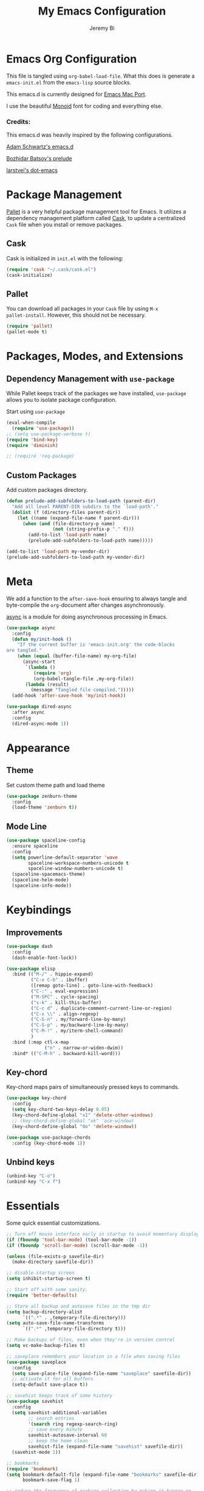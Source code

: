 #+AUTHOR: Jeremy Bi
#+TITLE: My Emacs Configuration

* Emacs Org Configuration

This file is tangled using =org-babel-load-file=. What this does is
generate a =emacs-init.el= from the =emacs-lisp= source blocks.

This emacs.d is currently designed for [[https://github.com/railwaycat/homebrew-emacsmacport][Emacs Mac Port]].

I use the beautiful [[http://larsenwork.com/monoid/][Monoid]] font for coding and everything else.

*** Credits:

This emacs.d was heavily inspired by the following configurations.

[[https://github.com/daschwa/emacs.d][Adam Schwartz's emacs.d]]

[[https://github.com/bbatsov/prelude][Bozhidar Batsov's prelude]]

[[https://github.com/larstvei/dot-emacs][larstvei's dot-emacs]]

* Package Management

[[https://github.com/rdallasgray/pallet][Pallet]] is a very helpful package management tool for Emacs.  It
utilizes a dependency management platform called [[https://github.com/cask/cask][Cask]], to update a
centralized =Cask= file when you install or remove packages.

** Cask

Cask is initialized in =init.el= with the following:
#+BEGIN_SRC emacs-lisp :tangle yes
  (require 'cask "~/.cask/cask.el")
  (cask-initialize)
#+END_SRC

** Pallet

You can download all packages in your =Cask= file by using =M-x
pallet-install=. However, this should not be necessary.
#+BEGIN_SRC emacs-lisp :tangle yes
  (require 'pallet)
  (pallet-mode t)
#+END_SRC

* Packages, Modes, and Extensions

** Dependency Management with =use-package=

While Pallet keeps track of the packages we have installed,
=use-package= allows you to isolate package configuration.

Start using =use-package=
#+BEGIN_SRC emacs-lisp :tangle yes
  (eval-when-compile
    (require 'use-package))
  ;; (setq use-package-verbose t)
  (require 'bind-key)
  (require 'diminish)

  ;; (require 'req-package)
#+END_SRC

** Custom Packages

Add custom packages directory.

#+begin_src emacs-lisp :tangle yes
  (defun prelude-add-subfolders-to-load-path (parent-dir)
    "Add all level PARENT-DIR subdirs to the `load-path'."
    (dolist (f (directory-files parent-dir))
      (let ((name (expand-file-name f parent-dir)))
        (when (and (file-directory-p name)
                   (not (string-prefix-p "." f)))
          (add-to-list 'load-path name)
          (prelude-add-subfolders-to-load-path name)))))

  (add-to-list 'load-path my-vendor-dir)
  (prelude-add-subfolders-to-load-path my-vendor-dir)
#+end_src

* Meta

We add a function to the =after-save-hook= ensuring to always tangle
and byte-compile the =org=-document after changes asynchronously.

[[https://github.com/jwiegley/emacs-async][async]] is a module for doing asynchronous processing in Emacs.

#+BEGIN_SRC emacs-lisp :tangle yes
  (use-package async
    :config
    (defun my/init-hook ()
      "If the current buffer is 'emacs-init.org' the code-blocks
  are tangled."
      (when (equal (buffer-file-name) my-org-file)
        (async-start
         `(lambda ()
            (require 'org)
            (org-babel-tangle-file ,my-org-file))
         (lambda (result)
           (message "Tangled file compiled.")))))
    (add-hook 'after-save-hook 'my/init-hook))

  (use-package dired-async
    :after async
    :config
    (dired-async-mode 1))
#+END_SRC

* Appearance

** Theme

Set custom theme path and load theme
#+BEGIN_SRC emacs-lisp :tangle yes
  (use-package zenburn-theme
    :config
    (load-theme 'zenburn t))
#+END_SRC

** Mode Line

#+BEGIN_SRC emacs-lisp :tangle yes
  (use-package spaceline-config
    :ensure spaceline
    :config
    (setq powerline-default-separator 'wave
          spaceline-workspace-numbers-unicode t
          spaceline-window-numbers-unicode t)
    (spaceline-spacemacs-theme)
    (spaceline-helm-mode)
    (spaceline-info-mode))
#+END_SRC

* Keybindings

** Improvements
#+BEGIN_SRC emacs-lisp :tangle yes
  (use-package dash
    :config
    (dash-enable-font-lock))

  (use-package elisp
    :bind (("M-/" . hippie-expand)
           ("C-x C-b" . ibuffer)
           ([remap goto-line] . goto-line-with-feedback)
           ("C-:" . eval-expression)
           ("M-SPC" . cycle-spacing)
           ("s-k" . kill-this-buffer)
           ("C-c d" . duplicate-comment-current-line-or-region)
           ("C-x \\" . align-regexp)
           ("C-S-n" . my/forward-line-by-many)
           ("C-S-p" . my/backward-line-by-many)
           ("C-M-!" . my/iterm-shell-command)
           )
    :bind (:map ctl-x-map
                ("n" . narrow-or-widen-dwim))
    :bind* (("C-M-h" . backward-kill-word)))
#+END_SRC

** Key-chord

Key-chord maps pairs of simultaneously pressed keys to commands.

#+BEGIN_SRC emacs-lisp :tangle yes
  (use-package key-chord
    :config
    (setq key-chord-two-keys-delay 0.05)
    (key-chord-define-global "x1" 'delete-other-windows)
    ;; (key-chord-define-global "xk" 'ace-window)
    (key-chord-define-global "0o" 'delete-window))

  (use-package use-package-chords
    :config (key-chord-mode 1))
#+END_SRC

** Unbind keys

#+BEGIN_SRC emacs-lisp :tangle yes
  (unbind-key "C-o")
  (unbind-key "C-x f")
#+END_SRC

* Essentials

Some quick essential customizations.

#+BEGIN_SRC emacs-lisp :tangle yes
  ;; Turn off mouse interface early in startup to avoid momentary display
  (if (fboundp 'tool-bar-mode) (tool-bar-mode -1))
  (if (fboundp 'scroll-bar-mode) (scroll-bar-mode -1))

  (unless (file-exists-p savefile-dir)
    (make-directory savefile-dir))

  ;; disable startup screen
  (setq inhibit-startup-screen t)

  ;; Start off with some sanity.
  (require 'better-defaults)

  ;; Store all backup and autosave files in the tmp dir
  (setq backup-directory-alist
        `((".*" . ,temporary-file-directory)))
  (setq auto-save-file-name-transforms
        `((".*" ,temporary-file-directory t)))

  ;; Make backups of files, even when they're in version control
  (setq vc-make-backup-files t)

  ;; saveplace remembers your location in a file when saving files
  (use-package saveplace
    :config
    (setq save-place-file (expand-file-name "saveplace" savefile-dir))
    ;; activate it for all buffers
    (setq-default save-place t))

  ;; savehist keeps track of some history
  (use-package savehist
    :config
    (setq savehist-additional-variables
          ;; search entries
          '(search ring regexp-search-ring)
          ;; save every minute
          savehist-autosave-interval 60
          ;; keep the home clean
          savehist-file (expand-file-name "savehist" savefile-dir))
    (savehist-mode 1))

  ;; bookmarks
  (require 'bookmark)
  (setq bookmark-default-file (expand-file-name "bookmarks" savefile-dir)
        bookmark-save-flag 1)

  ;; reduce the frequency of garbage collection by making it happen on
  (setq gc-cons-threshold (* 1024 1024 20))

  ;; warn when opening files bigger than 100MB
  (setq large-file-warning-threshold 100000000)

  ;; autopair
  ;; (electric-pair-mode)

  ;; enable narrowing commands
  (put 'narrow-to-region 'disabled nil)
  (put 'narrow-to-page 'disabled nil)
  (put 'narrow-to-defun 'disabled nil)

  ;; enabled change region case commands
  (put 'upcase-region 'disabled nil)
  (put 'downcase-region 'disabled nil)

  ;; enable erase-buffer command
  (put 'erase-buffer 'disabled nil)

  ;; (show-paren-mode 1)
#+END_SRC

* Setups

All packages and modes are configured here.
** Major Modes

*** Lisp

**** Clojure

#+begin_src emacs-lisp :tangle no
  (use-package clojure-mode
    :ensure
    :config
    (defun my/clojure-mode-defaults ()
      (subword-mode +1)
      (smartparens-mode -1))
    (add-hook 'clojure-mode-hook 'my/clojure-mode-defaults))
#+end_src

**** Emacs lisp

#+BEGIN_SRC emacs-lisp :tangle yes
  (defun my/recompile-elc-on-save ()
    "Recompile your elc when saving an elisp file."
    (add-hook 'after-save-hook
              (lambda ()
                (when (file-exists-p (byte-compile-dest-file buffer-file-name))
                  (emacs-lisp-byte-compile)))
              nil
              t))

  (defun my/conditional-emacs-lisp-checker ()
    "Don't check doc style in Emacs Lisp test files."
    (let ((file-name (buffer-file-name)))
      (when (and file-name (string-match-p ".*-tests?\\.el\\'" file-name))
        (setq-local flycheck-checkers '(emacs-lisp)))))

  (defun my/emacs-lisp-mode-defaults ()
    "Sensible defaults for `emacs-lisp-mode'."
    (my/recompile-elc-on-save)
    (smartparens-mode -1)
    (eldoc-mode +1)
    (my/conditional-emacs-lisp-checker))

  ;; ielm is an interactive Emacs Lisp shell
  ;; (defun my/ielm-mode-defaults ()
  ;;   "Sensible defaults for `ielm'."
  ;;   (whitespace-mode -1))

  (add-hook 'emacs-lisp-mode-hook 'my/emacs-lisp-mode-defaults)

  ;; (add-hook 'ielm-mode-hook 'my/ielm-mode-defaults)

  (add-to-list 'auto-mode-alist '("Cask\\'" . emacs-lisp-mode))

  (setq flycheck-emacs-lisp-load-path 'inherit)

  (eval-after-load 'semantic
    '(semantic-default-elisp-setup))

  (bind-keys :map emacs-lisp-mode-map
             ("C-c C-c" . eval-defun)
             ("C-c C-b" . eval-buffer))
#+END_SRC

*** Geiser/Scheme

#+BEGIN_SRC emacs-lisp :tangle yes
  ;; (use-package geiser
  ;;   :config
  ;;   (setq geiser-active-implementations '(racket)))

  (use-package racket-mode
    :defer t
    :mode ("\\.rkt[dl]?\\'" . racket-mode))

  ;; (defun my/scheme-mode-defaults ()
  ;;   (smartparens-mode -1))

  ;; (add-hook 'scheme-mode-hook #'my/scheme-mode-defaults)
#+END_SRC

*** LaTex

Sane setup for LaTeX writers.

#+BEGIN_SRC emacs-lisp :tangle yes
  (use-package auctex-latexmk
    :defer t
    :init
    (add-hook 'LaTeX-mode-hook 'auctex-latexmk-setup))

  ;; (use-package cdlatex)

  (use-package company-auctex
    :defer t
    :init
    (add-hook 'LaTeX-mode-hook 'company-auctex-init))

  (use-package tex
    :defer t
    :init
    (setq TeX-auto-save t
          TeX-parse-self t
          TeX-syntactic-comment t
          TeX-PDF-mode t
          ;; Synctex support
          TeX-source-correlate-mode t
          TeX-source-correlate-start-server nil
          ;; Setup reftex style (RefTeX is supported through extension)
          reftex-use-fonts t
          ;; Don't insert line-break at inline math
          LaTeX-fill-break-at-separators nil)
    (defvar latex-nofill-env '("equation"
                               "equation*"
                               "align"
                               "align*"
                               "tabular"
                               "tikzpicture")
      "List of environment names in which `auto-fill-mode' will be inhibited.")
    (add-hook 'LaTeX-mode-hook 'latex/auto-fill-mode)
    (add-hook 'LaTeX-mode-hook 'latex-math-mode)
    (add-hook 'LaTeX-mode-hook 'flyspell-mode)
    ;; (add-hook 'LaTeX-mode-hook 'my/latex-mode-defaults)

    :config
    ;; (defun my/latex-mode-defaults ()
    ;;   (visual-line-mode +1)
    ;;   (yas-minor-mode -1))

    (defun latex//autofill ()
      "Check whether the pointer is ucrrently inside on the
  environments described in `latex-nofill-env' and if so, inhibits
  the automatic filling of the current paragraph."
      (let ((do-auto-fill t)
            (current-environment "")
            (level 0))
        (while (and do-auto-fill (not (string= current-environment "document")))
          (setq level (1+ level)
                current-environment (LaTeX-current-environment level)
                do-auto-fill (not (member current-environment latex-nofill-env))))
        (when do-auto-fill
          (do-auto-fill))))

    (defun latex/auto-fill-mode ()
      "Toggle uato-fill-mode using the custom auto-fill function."
      (interactive)
      (auto-fill-mode)
      (setq auto-fill-function 'latex//autofill))

    ;; (add-hook 'LaTeX-mode-hook 'turn-on-cdlatex)
    ;; (add-to-list 'auto-mode-alist '("\\.l[gh]s\\'" . tex-mode))

    (when (eq system-type 'darwin)
      (setq TeX-view-program-selection
            '((output-dvi "DVI Viewer")
              (output-pdf "PDF Viewer")
              (output-html "HTML Viewer")))

      (setq TeX-view-program-list
            '(("DVI Viewer" "open %o")
              ("PDF Viewer" "open %o")
              ("HTML Viewer" "open %o")))))
#+END_SRC

*** Org Mode

If you are not using it, you need to start.

#+BEGIN_SRC emacs-lisp :tangle yes
  (use-package org-ref
    :after org
    :init
    (setq reftex-default-bibliography '("~/Dropbox/Research/references.bib"))
    (setq org-ref-bibliography-notes "~/Dropbox/Research/notes/notes.org"
          org-ref-default-bibliography '("~/Dropbox/Research/references.bib")
          org-ref-pdf-directory "~/Dropbox/papers/")

    (setq helm-bibtex-bibliography "~/Dropbox/Research/references.bib")
    (setq helm-bibtex-library-path "~/Dropbox/papers/")

    (setq helm-bibtex-pdf-open-function
          (lambda (fpath)
            (start-process "open" "*open*" "open" fpath)))

    (setq helm-bibtex-notes-path "~/Dropbox/Research/notes/notes.org")
    :config
    (key-chord-define-global "uu" 'org-ref-cite-hydra/body)
    ;; variables that control bibtex key format for auto-generation
    ;; I want firstauthor-year-title-words
    ;; this usually makes a legitimate filename to store pdfs under.
    (setq bibtex-autokey-year-length 4
          bibtex-autokey-name-year-separator "-"
          bibtex-autokey-year-title-separator "-"
          bibtex-autokey-titleword-separator "-"
          bibtex-autokey-titlewords 2
          bibtex-autokey-titlewords-stretch 1
          bibtex-autokey-titleword-length 5))

  (use-package org-autolist
    :after org
    :config
    (org-autolist-mode +1))

  (use-package doi-utils
    :after org)

  (use-package org-ref-bibtex
    :after org
    :init
    (setq org-ref-bibtex-hydra-key-binding "\C-cj"))

  (use-package org
    :defer t
    :bind (("C-c a" . org-agenda)
           ("C-c c" . org-capture)
           ("C-c l" . org-store-link))
    :config
    (require 'ox-md)
    (unbind-key "C-c ;" org-mode-map)

    ;;file to save todo items
    (setq org-agenda-files (quote ("~/Dropbox/Research/todo.org")))


    ;;set priority range from A to C with default A
    (setq org-highest-priority ?A)
    (setq org-lowest-priority ?C)
    (setq org-default-priority ?A)


    ;;set colours for priorities
    (setq org-priority-faces '((?A . (:foreground "OliveDrab" :weight bold))
                               (?B . (:foreground "LightSteelBlue"))
                               (?C . (:foreground "#F0DFAF"))))


    ;;open agenda in current window
    (setq org-agenda-window-setup (quote current-window))

    ;;;;;;;;;;;;;;;;;;;;;;;;;;;;;;;;;;;;;;;;;;;;;;;;;;;;;;;;;;;;;;;;;;;;;;;;;;;;
    ;; org-mode agenda options                                                ;;
    ;;;;;;;;;;;;;;;;;;;;;;;;;;;;;;;;;;;;;;;;;;;;;;;;;;;;;;;;;;;;;;;;;;;;;;;;;;;;
    ;;open agenda in current window
    (setq org-agenda-window-setup (quote current-window))
    ;;warn me of any deadlines in next 7 days
    (setq org-deadline-warning-days 7)

    ;;don't show tasks as scheduled if they are already shown as a deadline
    (setq org-agenda-skip-scheduled-if-deadline-is-shown t)
    ;;don't give awarning colour to tasks with impending deadlines
    ;;if they are scheduled to be done
    (setq org-agenda-skip-deadline-prewarning-if-scheduled (quote pre-scheduled))
    ;;don't show tasks that are scheduled or have deadlines in the
    ;;normal todo list
    (setq org-agenda-todo-ignore-deadlines (quote all))
    (setq org-agenda-todo-ignore-scheduled (quote all))

    ;;sort tasks in order of when they are due and then by priority

    (setq org-agenda-sorting-strategy
          (quote
           ((agenda deadline-up priority-down)
            (todo priority-down category-keep)
            (tags priority-down category-keep)
            (search category-keep))))

    (setq org-capture-templates
          '(("t" "todo" entry (file+headline "~/Dropbox/Research/todo.org" "Tasks")
             "* TODO [#A] %?\nSCHEDULED: %(org-insert-time-stamp (org-read-date nil t \"+0d\"))\n")))


    (defun my/org-mode-defaults ()
      (turn-on-org-cdlatex)
      ;; (diminish 'org-cdlatex-mode "")
      (turn-on-auto-fill)

      ;; make `company-backends' local is critcal
      ;; or else, you will have completion in every major mode, that's very annoying!
      (make-local-variable 'company-backends)
      ;; company-ispell is the plugin to complete words
      (add-to-list 'company-backends 'company-ispell))

    (add-hook 'org-mode-hook 'my/org-mode-defaults)

    ;; Fontify org-mode code blocks
    (setq org-src-fontify-natively t)

    (setq org-todo-keywords
          (quote ((sequence "TODO(t)" "|" "CANCELLED(c@/!)" "DONE(d)"))))

    (setq org-use-fast-todo-selection t)
    (setq org-treat-S-cursor-todo-selection-as-state-change nil)

    (setq org-todo-keyword-faces
          '(("TODO" . (:foreground "green" :weight bold))
            ("NEXT" :foreground "blue" :weight bold)
            ("WAITING" :foreground "orange" :weight bold)
            ("HOLD" :foreground "magenta" :weight bold)
            ("CANCELLED" :foreground "forest green" :weight bold)))

    (setq org-enforce-todo-dependencies t)
    (setq org-src-tab-acts-natively t)

    (setq org-latex-pdf-process
          (quote ("pdflatex -interaction nonstopmode -shell-escape -output-directory %o %f"
                  "bibtex $(basename %b)"
                  "pdflatex -interaction nonstopmode -shell-escape -output-directory %o %f"
                  "pdflatex -interaction nonstopmode -shell-escape -output-directory %o %f")))

    (setq org-latex-create-formula-image-program 'imagemagick)

    ;; Tell the latex export to use the minted package for source
    ;; code coloration.
    (add-to-list 'org-latex-packages-alist '("" "minted"))
    (require 'ox-latex)
    (setq org-latex-listings 'minted)

    ;; (setq org-latex-minted-options
    ;;       '(("frame" "lines") ("framesep" "6pt")
    ;;         ("mathescape" "true") ("fontsize" "\\small")))

    (setq org-confirm-babel-evaluate nil)

    ;; execute external programs.
    (org-babel-do-load-languages
     (quote org-babel-load-languages)
     (quote ((emacs-lisp . t)
             (dot . t)
             (ditaa . t)
             (python . t)
             (ruby . t)
             (gnuplot . t)
             (clojure . t)
             (sh . t)
             (haskell . t)
             (octave . t)
             (org . t)
             (plantuml . t)
             (scala . t)
             (sql . t)
             (latex . t))))

    (eval-after-load 'org-src
      '(define-key org-src-mode-map
         "\C-x\C-s" #'org-edit-src-exit)))
#+END_SRC

*** Coq

refer to [[http://endlessparentheses.com/proof-general-configuration-for-the-coq-software-foundations-tutorial.html][here]]

#+begin_src emacs-lisp :tangle yes
  ;; ProofGeneral
  (use-package proof-site
    :config
    ;; I appreciate the effort of writing a splash-screen, but the angry
    ;; general on the gif scares me.
    (setq proof-splash-seen t)

    ;; Hybrid mode is by far the best.
    (setq proof-three-window-mode-policy 'smart)

    ;; I don't know who wants to evaluate comments
    ;; one-by-one, but I don't.
    (setq proof-script-fly-past-comments t)

    (with-eval-after-load 'coq
      ;; The most common command by far. Having a 3(!)
      ;; keys long sequence for this command is just a
      ;; crime.
      (define-key coq-mode-map "\M-n"
        #'proof-assert-next-command-interactive)))

  ;; (require 'proof-site "~/.emacs.d/packages/PG/generic/proof-site")


#+end_src

*** Dired

Dired Plus is an extension to the =dired= file manager in Emacs.  My
favorite feature is that pressing =F= will open all marked files.

#+BEGIN_SRC emacs-lisp :tangle no
  (use-package dired
    :defer t
    :config
    (put 'dired-find-alternate-file 'disabled nil)

    ;; always delete and copy recursively
    (setq dired-recursive-deletes 'always)
    (setq dired-recursive-copies 'always)
    ;; show readable size
    (setq dired-listing-switches "-alh")

    (setq dired-dwim-target t)

    ;; enable some really cool extensions like C-x C-j(dired-jump)
    ;; (require 'dired-x)

    (setq-default dired-omit-mode t
                  dired-omit-files "^\\.?#\\|^\\.$\\|^\\.\\.$\\|^\\."))

  (use-package dired+
    :after dired)
#+END_SRC
*** Scala-mode

#+BEGIN_SRC emacs-lisp :tangle yes
  (use-package scala-mode2
    :defer t
    :config
    (setq scala-indent:align-forms t
          scala-indent:align-parameters t)
    (defun my/scala-mode-hook-defaults ()
      (subword-mode +1))
    (add-hook 'scala-mode-hook 'my/scala-mode-hook-defaults))
#+END_SRC

*** OCaml

#+begin_src emacs-lisp :tangle yes
  (use-package tuareg
    :mode ("\\.ml[ily]?$" . tuareg-mode))
#+end_src

*** Yaml mode

#+begin_src emacs-lisp :tangle yes
  (use-package yaml-mode)
#+end_src

*** Agda

#+begin_src emacs-lisp :tangle no
  (if (executable-find "agda-mode")
      (load-file (let ((coding-system-for-read 'utf-8))
                   (shell-command-to-string "agda-mode locate"))))
#+end_src

*** Markdown

#+BEGIN_SRC emacs-lisp :tangle yes
  (use-package markdown-mode
    :mode ("\\.m[k]d" . markdown-mode)
    :defer t)
#+END_SRC

*** Eshell

Type =clear= to clear the buffer like in other terminal emulators.

#+BEGIN_SRC emacs-lisp :tangle no
  (use-package eshell
    :defer t
    :config
    (setq eshell-directory-name
          (expand-file-name "eshell" savefile-dir))

    (defun eshell/clear ()
      "Clears the shell buffer ala Unix's clear."
      ;; the shell prompts are read-only, so clear that for the duration
      (let ((inhibit-read-only t))
        ;; simply delete the region
        (erase-buffer))))

#+END_SRC

*** Haskell Mode

I use Haskell a lot in my research, so the config bellow is very
cutting-edge (i.e., may not work out for you depending on your
platform).

#+BEGIN_SRC emacs-lisp :tangle yes
  (use-package haskell-mode
    :defer t
    :config

    (setq haskell-process-suggest-hoogle-imports t
          haskell-interactive-types-for-show-ambiguous nil
          haskell-process-log t
          haskell-process-suggest-remove-import-lines t
          haskell-process-auto-import-loaded-modules t
          haskell-compile-cabal-build-command "stack build")

    (add-hook 'haskell-mode-hook 'haskell-auto-insert-module-template)
    (add-hook 'haskell-mode-hook 'interactive-haskell-mode))

  (use-package ghc
    :disabled t
    :defer t
    :init
    (defun my/haskell-mode-defaults ()
      (subword-mode +1)
      (flycheck-mode -1)
      (ghc-init)
      (interactive-haskell-mode)
      (when (boundp 'interactive-haskell-mode-map)
        (diminish 'interactive-haskell-mode "IHS")
        (bind-keys :map interactive-haskell-mode-map
                   ("M-," . xref-pop-marker-stack)
                   ("M-p" . ghc-goto-prev-error)
                   ("M-n" . ghc-goto-next-error)
                   ("C-c C-b" . ghc-show-type)
                   ("C-c C-i" . ghc-show-info)
                   ("C-c C-c" . ghc-toggle-check-command))))
    (setq ghc-report-errors nil)
    (setq ghc-display-error 'minibuffer)
    (add-hook 'haskell-mode-hook 'my/haskell-mode-defaults))
#+END_SRC

*** SML Mode

#+BEGIN_SRC emacs-lisp :tangle yes
  (use-package sml-mode
    :defer t
    :mode "\\.sml\\'"
    :functions sml-prog-proc-send-buffer
    :config
    (defun my-sml-prog-proc-send-buffer ()
      "If sml repl exists, then restart it else create a new repl."
      (interactive)
      (when (get-buffer "*sml*")
        (with-current-buffer "*sml*"
          (when (get-process "sml")
            (comint-send-eof)))
        (sleep-for 0.2)
        (sml-run "sml" ""))
      (sml-prog-proc-send-buffer t))
    (bind-key "C-c C-b" 'my-sml-prog-proc-send-buffer sml-mode-map))

#+END_SRC

*** Idris Mode

#+begin_src emacs-lisp :tangle yes
  (use-package idris-mode
    :mode (("\\.idr$" . idris-mode)
           ("\\.lidr$" . idris-mode))
    :defer t)
#+end_src

*** Lua Mode

#+begin_src emacs-lisp :tangle yes
  (use-package lua-mode)
#+end_src

*** Js2 Mode

#+BEGIN_SRC emacs-lisp :tangle yes
  (use-package js2-mode
    :defer t
    :mode "\\.js\\'")
#+END_SRC

** Minor Modes
*** Recentf

#+begin_src emacs-lisp :tangle yes
  (use-package recentf
    :config
    (setq recentf-save-file (expand-file-name "recentf" savefile-dir)
          recentf-max-saved-items 500
          recentf-max-menu-items 15
          ;; disable recentf-cleanup on Emacs start, because it can cause
          ;; problems with remote files
          recentf-auto-cleanup 'never)
    (recentf-mode +1))
#+end_src

*** Company

[[https://github.com/company-mode/company-mode][Company]] is a code completion framework for Emacs. The name stands for
"complete anything".

#+BEGIN_SRC emacs-lisp :tangle yes
  (use-package company
    :defer t
    :diminish (company-mode . "CPY")
    :init (add-hook 'after-init-hook 'global-company-mode)
    :config
    ;; Give Company a decent default configuration.
    (setq company-minimum-prefix-length 2
          company-selection-wrap-around t
          company-show-numbers t
          company-tooltip-align-annotations t
          company-require-match nil
          company-dabbrev-downcase nil
          company-dabbrev-ignore-case nil)

    ;; Sort completion candidates that already occur in the current
    ;; buffer at the top of the candidate list.
    ;; (setq company-transformers '(company-sort-by-occurrence))
    ;; (setq company-tooltip-align-annotations t)
    ;; (setq company-idle-delay 0.2)
    ;; (setq company-dabbrev-ignore-case nil)
    ;; (setq company-dabbrev-downcase nil)
    ;; (setq company-tooltip-flip-when-above t)
    ;; (setq company-dabbrev-code-other-buffers 'code)
    )
#+END_SRC

*** Company-flx

#+begin_src emacs-lisp :tangle yes
  (use-package company-flx
    :config
    (company-flx-mode +1))
#+end_src

*** Ido-related

#+BEGIN_SRC emacs-lisp :tangle no
  (require 'ido)
  (setq ido-enable-prefix nil
        ido-enable-flex-matching t
        ido-create-new-buffer 'always
        ido-use-filename-at-point 'guess
        ido-max-prospects 10
        ido-save-directory-list-file (expand-file-name "ido.hist" savefile-dir)
        ido-default-file-method 'selected-window
        ido-auto-merge-work-directories-length -1)
  (ido-mode +1)

  ;; disable ido faces to see flx highlights
  (setq ido-use-faces nil)
#+END_SRC

*** Macrostep

#+begin_src emacs-lisp :tangle yes
  (use-package macrostep
    :bind (:map
           emacs-lisp-mode-map
           ("C-c e" . macrostep-expand)))
#+end_src

*** Which-key

#+begin_src emacs-lisp :tangle yes
  (use-package which-key
    :config
    (which-key-setup-side-window-right-bottom)
    (which-key-mode))
#+end_src

*** Magit

[[https://github.com/magit/magit][Magit]] is the ultimate =git= interface for Emacs.

#+BEGIN_SRC emacs-lisp :tangle yes
  (use-package magit
    :chords ("jk" . magit-status)
    :bind ("C-x g" . magit-dispatch-popup)
    :config
    (with-eval-after-load 'magit-remote
      (define-key magit-mode-map "f" 'magit-pull-and-fetch-popup)
      (define-key magit-mode-map "F" nil)))
#+END_SRC

*** super-save

[[https://github.com/bbatsov/super-save][super-save]] auto-saves your buffers, when certain events happen

#+begin_src emacs-lisp :tangle yes
  (use-package super-save
    :diminish ""
    :config
    (add-to-list 'super-save-triggers "ace-window")
    (super-save-mode +1))
#+end_src

*** Crux

A Collection of Ridiculously Useful eXtensions for Emacs

#+begin_src emacs-lisp :tangle yes
  (use-package crux
    :bind (("C-c n" . crux-cleanup-buffer-or-region)
           ("C-c k" . crux-kill-other-buffers)
           ([remap kill-whole-line] . crux-kill-whole-line)
           ([(control shift return)] . crux-smart-open-line-above)
           ("s-j" . crux-top-join-line)
           ("C-x b" . crux-switch-to-previous-buffer))) 
#+end_src


*** hindent

=stack install hindent= to install the binary.

#+begin_src emacs-lisp :tangle yes
  (use-package hindent
    :config
    (setq hindent-style "gibiansky")
    (add-hook 'haskell-mode-hook #'hindent-mode))
#+end_src

*** iedit

#+begin_src emacs-lisp :tangle yes
  (use-package iedit)
#+end_src

*** osx-trash

#+begin_src emacs-lisp :tangle yes
  (use-package osx-trash
    :config
    (osx-trash-setup))
#+end_src

*** ranger

#+begin_src emacs-lisp :tangle no
  (use-package ranger
    :bind* ("C-x C-j" . ranger))
#+end_src

*** quickrun

#+begin_src emacs-lisp :tangle yes
  (use-package quickrun
    :after f2j-mode)
#+end_src
*** Wgrep

[[https://github.com/mhayashi1120/Emacs-wgrep][Wgrep]] allows you to edit a grep buffer and apply those changes to the
file buffer.

#+BEGIN_SRC emacs-lisp :tangle yes
  (use-package wgrep-ag
    :config
    (add-hook 'ag-mode-hook 'wgrep-ag-setup))
#+END_SRC
*** goto-chg

#+begin_src emacs-lisp :tangle yes
  (use-package goto-chg
    :bind* ("C-M-." . goto-last-change))
#+end_src

*** gscholar bibtex

#+begin_src emacs-lisp :tangle yes
  (use-package gscholar-bibtex)
#+end_src

*** eyebrowse

#+begin_src emacs-lisp :tangle yes
  (use-package eyebrowse
    :config
    (eyebrowse-mode t))
#+end_src

*** pdf-tools

#+begin_src emacs-lisp :tangle no
  (use-package pdf-tools
    :config
    (pdf-tools-install))
#+end_src


*** Helm

=helm-mini= is a part of [[https://github.com/emacs-helm/helm][Helm]] that shows current buffers and a list of
recent files using =recentf=.  It is a great way to manage many open
files.

#+BEGIN_SRC emacs-lisp :tangle yes
  (use-package helm
    :bind (("M-y" . helm-show-kill-ring)
           ("C-x C-f" . helm-find-files)
           ("C-c C-r" . helm-resume))
    :commands (helm-projectile-switch-project)
    :chords (("xn" . helm-mini)
             ("xm" . helm-M-x))
    :config
    (require 'helm-config)

    (setq helm-quick-update                     t
          helm-split-window-in-side-p           t
          helm-M-x-fuzzy-match                  t
          helm-mode-fuzzy-match                 t
          helm-apropos-fuzzy-match              t
          helm-buffers-fuzzy-matching           t
          helm-recentf-fuzzy-match              t
          helm-move-to-line-cycle-in-source     t
          helm-ff-search-library-in-sexp        t
          helm-ff-file-name-history-use-recentf t)

    ;; show minibuffer history with Helm
    (bind-key "C-c C-l" 'helm-minibuffer-history minibuffer-local-map)

    ;; shell history.
    (bind-key "C-c C-l" 'helm-comint-input-ring shell-mode-map)
    (helm-mode +1))
#+END_SRC

*** Helm-flx

#+begin_src emacs-lisp :tangle yes
  (use-package helm-flx
    :config
    (helm-flx-mode +1))
#+end_src

*** Helm-fuzzier

#+begin_src emacs-lisp :tangle yes
  (use-package helm-fuzzier
    :after helm
    :config
    (helm-fuzzier-mode 1))
#+end_src

*** zop-to-char

#+begin_src emacs-lisp :tangle yes
  (use-package zop-to-char
    :bind ("M-z" . zop-to-char))
#+end_src

*** Hydra

[[https://github.com/abo-abo/hydra][Hydra]] make Emacs bindings that stick around.

#+begin_src emacs-lisp :tangle yes
  (use-package hydra
    :bind (("s-f" . hydra-projectile/body)
           ("C-x t" . hydra-toggle/body)
           ("C-M-o" . hydra-window/body))
    :config
    (hydra-add-font-lock)

    (require 'windmove)

    (defun hydra-move-splitter-left (arg)
      "Move window splitter left."
      (interactive "p")
      (if (let ((windmove-wrap-around))
            (windmove-find-other-window 'right))
          (shrink-window-horizontally arg)
        (enlarge-window-horizontally arg)))

    (defun hydra-move-splitter-right (arg)
      "Move window splitter right."
      (interactive "p")
      (if (let ((windmove-wrap-around))
            (windmove-find-other-window 'right))
          (enlarge-window-horizontally arg)
        (shrink-window-horizontally arg)))

    (defun hydra-move-splitter-up (arg)
      "Move window splitter up."
      (interactive "p")
      (if (let ((windmove-wrap-around))
            (windmove-find-other-window 'up))
          (enlarge-window arg)
        (shrink-window arg)))

    (defun hydra-move-splitter-down (arg)
      "Move window splitter down."
      (interactive "p")
      (if (let ((windmove-wrap-around))
            (windmove-find-other-window 'up))
          (shrink-window arg)
        (enlarge-window arg)))

    (defhydra hydra-toggle (:color teal)
      "
  _a_ abbrev-mode:      %`abbrev-mode
  _d_ debug-on-error    %`debug-on-error
  _f_ auto-fill-mode    %`auto-fill-function
  _t_ truncate-lines    %`truncate-lines

  "
      ("a" abbrev-mode nil)
      ("d" toggle-debug-on-error nil)
      ("f" auto-fill-mode nil)
      ("t" toggle-truncate-lines nil)
      ("q" nil "cancel"))

    (key-chord-define-global
     "ds"
     (defhydra hydra-zoom ()
       "zoom"
       ("j" text-scale-increase "in")
       ("k" text-scale-decrease "out")
       ("0" (text-scale-set 0) "reset")
       ("1" (text-scale-set 0) :bind nil)
       ("2" (text-scale-set 0) :bind nil :color blue)))

    (defhydra hydra-error (global-map "M-g")
      "goto-error"
      ("h" flycheck-list-errors "first")
      ("j" flycheck-next-error "next")
      ("k" flycheck-previous-error "prev")
      ("v" recenter-top-bottom "recenter")
      ("q" nil "quit"))

    (defhydra hydra-window (:color amaranth)
      "
  Move Point^^^^   Move Splitter   ^Ace^                       ^Split^
  --------------------------------------------------------------------------------
  _w_, _<up>_      Shift + Move    _C-a_: ace-window           _2_: split-window-below
  _a_, _<left>_                    _C-s_: ace-window-swap      _3_: split-window-right
  _s_, _<down>_                    _C-d_: ace-window-delete    ^ ^
  _d_, _<right>_                   ^   ^                       ^ ^
  You can use arrow-keys or WASD.
  "
      ("2" split-window-below nil)
      ("3" split-window-right nil)
      ("a" windmove-left nil)
      ("s" windmove-down nil)
      ("w" windmove-up nil)
      ("d" windmove-right nil)
      ("A" hydra-move-splitter-left nil)
      ("S" hydra-move-splitter-down nil)
      ("W" hydra-move-splitter-up nil)
      ("D" hydra-move-splitter-right nil)
      ("<left>" windmove-left nil)
      ("<down>" windmove-down nil)
      ("<up>" windmove-up nil)
      ("<right>" windmove-right nil)
      ("<S-left>" hydra-move-splitter-left nil)
      ("<S-down>" hydra-move-splitter-down nil)
      ("<S-up>" hydra-move-splitter-up nil)
      ("<S-right>" hydra-move-splitter-right nil)
      ("C-a" ace-window nil)
      ("u" hydra--universal-argument nil)
      ("C-s" (lambda () (interactive) (ace-window 4)) nil)
      ("C-d" (lambda () (interactive) (ace-window 16)) nil)
      ("q" nil "quit"))

    (defhydra hydra-org-template (:color blue :hint nil)
      "
  _c_enter  _q_uote     _e_macs-lisp    _L_aTeX:
  _l_atex   _E_xample   _p_erl          _i_ndex:
  _a_scii   _v_erse     _P_erl tangled  _I_NCLUDE:
  _s_rc     ^ ^         plant_u_ml      _H_TML:
  _h_tml    ^ ^         ^ ^             _A_SCII:
  "
      ("s" (hot-expand "<s"))
      ("E" (hot-expand "<e"))
      ("q" (hot-expand "<q"))
      ("v" (hot-expand "<v"))
      ("c" (hot-expand "<c"))
      ("l" (hot-expand "<l"))
      ("h" (hot-expand "<h"))
      ("a" (hot-expand "<a"))
      ("L" (hot-expand "<L"))
      ("i" (hot-expand "<i"))
      ("e" (progn
             (hot-expand "<s")
             (insert "emacs-lisp")
             (forward-line)))
      ("p" (progn
             (hot-expand "<s")
             (insert "perl")
             (forward-line)))
      ("u" (progn
             (hot-expand "<s")
             (insert "plantuml :file CHANGE.png")
             (forward-line)))
      ("P" (progn
             (insert "#+HEADERS: :results output :exports both :shebang \"#!/usr/bin/env perl\"\n")
             (hot-expand "<s")
             (insert "perl")
             (forward-line)))
      ("I" (hot-expand "<I"))
      ("H" (hot-expand "<H"))
      ("A" (hot-expand "<A"))
      ("<" self-insert-command "ins")
      ("o" nil "quit"))

    (defun hot-expand (str)
      "Expand org template."
      (insert str)
      (org-try-structure-completion))

    (with-eval-after-load "org"
      (define-key org-mode-map "<"
        (lambda () (interactive)
          (if (looking-back "^")
              (hydra-org-template/body)
            (self-insert-command 1))))))

  (defhydra hydra-projectile (:color blue :columns 4)
    "Projectile"
    ("a" helm-projectile-ag "ag")
    ("b" helm-projectile-switch-to-buffer "switch to buffer")
    ("c" projectile-compile-project "compile project")
    ("d" helm-projectile-find-dir "dir")
    ("f" helm-projectile-find-file "file")
    ;; ("ff" projectile-find-file-dwim "file dwim")
    ;; ("fd" projectile-find-file-in-directory "file curr dir")
    ("g" ggtags-update-tags "update gtags")
    ("i" projectile-ibuffer "Ibuffer")
    ("K" projectile-kill-buffers "Kill all buffers")
    ("o" projectile-multi-occur "multi-occur")
    ("p" helm-projectile-switch-project "switch")
    ("r" projectile-run-async-shell-command-in-root "run shell command")
    ("x" projectile-remove-known-project "remove known")
    ("X" projectile-cleanup-known-projects "cleanup non-existing")
    ("z" projectile-cache-current-file "cache current")
    ("q" nil "cancel"))
#+end_src

*** Corral

#+begin_src emacs-lisp :tangle no
  (use-package corral
    :config
    (setq corral-preserve-point t)
    (defhydra hydra-corral (:columns 4)
      "Corral"
      ("(" corral-parentheses-backward "Back")
      (")" corral-parentheses-forward "Forward")
      ("[" corral-brackets-backward "Back")
      ("]" corral-brackets-forward "Forward")
      ("{" corral-braces-backward "Back")
      ("}" corral-braces-forward "Forward")
      ("." hydra-repeat "Repeat"))
    (global-set-key (kbd "C-c c") #'hydra-corral/body))
#+end_src

*** flycheck-pos-tip

#+begin_src emacs-lisp :tangle yes
  (use-package flycheck-pos-tip
    :after flycheck
    :config
    (flycheck-pos-tip-mode))
#+end_src

*** Pandoc-mode

#+begin_src emacs-lisp :tangle yes
  (use-package pandoc-mode
    :config
    (add-hook 'markdown-mode-hook 'pandoc-mode)
    ;; (add-hook 'org-mode-hook 'pandoc-mode)
    (add-hook 'pandoc-mode-hook 'pandoc-load-default-settings))
#+end_src
*** Elpy

#+begin_src emacs-lisp :tangle yes
  (use-package elpy
    :defer 2
    :config
    (remove-hook 'elpy-modules 'elpy-module-flymake)
    (remove-hook 'elpy-modules 'elpy-module-yasnippet)
    (remove-hook 'elpy-modules 'elpy-module-pyvenv)
    (diminish 'elpy-mode "☕")
    (elpy-enable)
    ;; (elpy-use-ipython)
    )
#+end_src
*** Py-autopep8

#+begin_src emacs-lisp :tangle yes
  (use-package py-autopep8
    :config
    (add-hook 'elpy-mode-hook 'py-autopep8-enable-on-save))
#+end_src

*** Beacon

#+begin_src emacs-lisp :tangle yes
  (use-package beacon
    :diminish (beacon-mode . "")
    :config
    (beacon-mode 1))
#+end_src

*** mwim

Move to the beginning/end of line or code

#+begin_src emacs-lisp :tangle yes
  (use-package mwim
    :bind ("C-a" . mwim-beginning-of-code-or-line))
#+end_src
*** Helm-descbinds

[[https://github.com/emacs-helm/helm-descbinds][Helm Descbinds]] provides an interface to emacs' =describe-bindings=
making the currently active key bindings interactively searchable
with helm.

#+BEGIN_SRC emacs-lisp :tangle yes
  (use-package helm-descbinds
    :bind ("C-c b" . helm-descbinds))
#+END_SRC

*** Fullframe

[[https://github.com/tomterl/fullframe][Fullframe]] advises commands to execute fullscreen, restoring the window
setup when exiting.

#+BEGIN_SRC emacs-lisp :tangle yes
  (use-package fullframe
    :config
    (fullframe magit-status magit-mode-quit-window)
    (fullframe ibuffer ibuffer-quit))
#+END_SRC

*** Exec-path-from-shell

A GNU Emacs library to setup environment variables from the user's
shell.

#+begin_src emacs-lisp :tangle yes
  (use-package exec-path-from-shell
    :init
    (setq exec-path-from-shell-check-startup-files nil)
    (when (memq window-system '(mac ns x))
      (exec-path-from-shell-initialize)))
#+end_src

*** Ace-window

[[https://github.com/abo-abo/ace-window][Ace-window]] provides window switching, the visual way.

#+BEGIN_SRC emacs-lisp :tangle yes
  (use-package ace-window
    :bind ("s-w" . ace-window)
    :config
    (setq aw-background nil)
    (setq aw-keys '(?a ?s ?d ?f ?g ?h ?j ?k ?l)))
#+END_SRC

*** avy

#+begin_src emacs-lisp :tangle yes
  (use-package avy
    :bind ("s-l" . avy-goto-line)
    :config
    (setq avy-background t)
    (setq avy-styles-alist '((avy-goto-word-or-subword-1 . de-brujin)))
    (bind-key "s-." 'avy-goto-word-or-subword-1))
#+end_src

*** Swiper

#+begin_src emacs-lisp :tangle yes
  (use-package swiper
    :bind (("C-r" . swiper)
           ("C-s" . swiper)
           ;; ("C-c C-r" . ivy-resume)
           )
    :config
    ;; (ivy-mode 1)
    (setq ivy-use-virtual-buffers t)
    ;; (setq ivy-display-style 'fancy)
    ;; (setq ivy-format-function 'ivy-format-function-arrow)
    )
#+end_src

*** Fancy battery mode

#+begin_src emacs-lisp :tangle yes
  (use-package fancy-battery
    :config
    (add-hook 'after-init-hook #'fancy-battery-mode))
#+end_src

*** Counsel

#+begin_src emacs-lisp :tangle no
  (use-package counsel
    :ensure
    :bind (("C-h f" . counsel-describe-function)
           ("C-h v" . counsel-describe-variable)
           ("C-x C-f" . counsel-find-file)
           ;; ("C-c j" . counsel-git-grep)
           ("M-x" . counsel-M-x))
    :config
    (setq counsel-find-file-at-point t)
    (ivy-set-actions
     'counsel-find-file
     `((,(propertize "delete" 'face 'font-lock-warning-face)
        (lambda (x) (delete-file (expand-file-name x ivy--directory))))))
    (use-package smex :ensure))
#+end_src

*** Rainbow mode

=rainbow-mode= displays hexadecimal colors with the color they
represent as their background.

#+BEGIN_SRC emacs-lisp :tangle yes
  (use-package rainbow-mode
    :diminish (rainbow-mode . "")
    :config
    (add-hook 'prog-mode-hook 'rainbow-mode))
#+END_SRC

*** Expand-region

[[https://github.com/magnars/expand-region.el][Expand-region]] increases the selected region by semantic units. Just
keep pressing the key until it selects what you want.

#+BEGIN_SRC emacs-lisp :tangle yes
  (use-package expand-region
    :bind ("M-2" . er/expand-region))
#+END_SRC

*** Whitespace

Whitespace-mode configuration.

#+BEGIN_SRC emacs-lisp :tangle yes
  (use-package whitespace
    :diminish (whitespace-mode . "")
    :config
    (dolist (hook '(prog-mode-hook text-mode-hook))
      (add-hook hook #'whitespace-mode))
    (setq whitespace-line-column 80)
    (setq whitespace-style '(face tabs empty trailing lines-tail)))

#+END_SRC

*** Whitespace-cleanup-mode

#+begin_src emacs-lisp :tangle yes
  (use-package whitespace-cleanup-mode
    :diminish (whitespace-cleanup-mode . "")
    :config
    (add-hook 'prog-mode-hook 'whitespace-cleanup-mode))
#+end_src

*** Projectile

#+BEGIN_SRC emacs-lisp :tangle yes
  (use-package projectile
    :defer t
    :diminish ""
    :init (projectile-global-mode t)
    :config
    (setq projectile-cache-file
          (expand-file-name  "projectile.cache" savefile-dir)
          projectile-completion-system 'helm
          projectile-sort-order 'modification-time))
#+END_SRC

*** Helm-projectile

#+begin_src emacs-lisp :tangle yes
  (use-package helm-projectile
    :after helm)
#+end_src

*** Helm-ag

#+begin_src emacs-lisp :tangle yes
  (use-package helm-ag
    :defer t
    :init
    (setq helm-ag-base-command "ag --nocolor --nogroup --ignore-case"
          helm-ag-command-option "--all-text"
          helm-ag-insert-at-point 'symbol))
#+end_src

*** Lispy

[[https://github.com/abo-abo/lispy][Lispy]] implements various vi-like commands for navigating and editing
Lisp code.

#+BEGIN_SRC emacs-lisp :tangle yes
  (use-package lispy
    :defer t
    ;; :bind (:map lispy-mode-map
    ;;             ("C-e" . nil)
    ;;             ("/" . nil)
    ;;             ("M-i" . nil)
    ;;             ("M-e" . lispy-iedit)
    ;;             ("S" . special-lispy-splice)
    ;;             ("g" . special-lispy-goto-local)
    ;;             ("G" . special-lispy-goto))
    :init
    (dolist (hook '(emacs-lisp-mode-hook
                    lisp-interaction-mode-hook
                    lisp-mode-hook
                    scheme-mode-hook
                    clojure-mode-hook))
      (add-hook hook (lambda () (lispy-mode 1)))))
#+END_SRC

*** Yasnippets

Snippets are keys.

#+BEGIN_SRC emacs-lisp :tangle yes
  (use-package yasnippet
    :diminish (yas-minor-mode . "")
    :config
    (add-to-list 'auto-mode-alist '("\\.yasnippet$" . snippet-mode))
    (setq yas-verbosity 1)
    (setq yas-wrap-around-region t)
    (setq-default yas-prompt-functions '(yas-ido-prompt))
    (bind-key "<return>" 'yas-exit-all-snippets yas-keymap)
    (yas-global-mode 1))
#+END_SRC

*** Undo-Tree

More natural undo or redo. Undo with =C-/= and redo with =C-?=.

#+BEGIN_SRC emacs-lisp :tangle yes
  (use-package undo-tree
    :diminish (undo-tree-mode . "")
    :config
    (global-undo-tree-mode 1))
#+END_SRC

*** Cider

#+begin_src emacs-lisp :tangle no
  (use-package cider
    :ensure
    :defer 3
    :config
    (setq nrepl-log-messages t)
    (setq nrepl-hide-special-buffers t)
    (setq cider-repl-use-clojure-font-lock t)
    (setq cider-repl-result-prefix ";; => ")
    (setq cider-interactive-eval-result-prefix ";; => ")
    ;; (add-hook 'cider-mode-hook 'eldoc-mode)
    (defun my/cider-repl-mode-defaults ()
      (subword-mode +1)
      (smartparens-strict-mode +1))
    (add-hook 'cider-repl-mode-hook 'my/cider-repl-mode-defaults))
#+end_src

*** Merlin and utop

#+BEGIN_SRC emacs-lisp :tangle yes
  ;; Setup environment variables using opam
  (dolist (var (car (read-from-string (shell-command-to-string "opam config env --sexp"))))
    (setenv (car var) (cadr var)))

  (use-package merlin
    :config
    (bind-keys :map merlin-mode-map
               ("M-." . merlin-locate)
               ("M-," . merlin-pop-stack))
    ;; Start merlin on ocaml files
    (add-hook 'tuareg-mode-hook 'merlin-mode t)
    (add-hook 'caml-mode-hook 'merlin-mode t)
    ;; Use opam switch to lookup ocamlmerlin binary
    (setq merlin-command 'opam))

  (use-package utop
    :config
    (add-hook 'tuareg-mode-hook 'utop-minor-mode))
#+END_SRC

*** ocp-indent

#+begin_src emacs-lisp :tangle yes
  (use-package ocp-indent)
#+end_src

*** Company-ghc

#+begin_src emacs-lisp :tangle yes
  (use-package company-ghc
    :disabled t
    :after ghc company
    :config
    (add-to-list 'company-backends '(company-ghc :with company-dabbrev-code)))
#+end_src
*** Company-math

#+begin_src emacs-lisp :tangle no
  (use-package company-math
    :config
    ;; global activation of the unicode symbol completion
    (add-to-list 'company-backends 'company-math-symbols-unicode)
    ;; local configuration for TeX modes
    (defun my/latex-mode-setup ()
      (setq-local company-backends
                  (append '(company-math-symbols-latex company-latex-commands)
                          company-backends)))

    (add-hook 'TeX-mode-hook 'my/latex-mode-setup))
#+end_src

*** Company-coq

#+begin_src emacs-lisp :tangle yes
  (use-package company-coq
    :after company
    :config
    ;; Load company-coq when opening Coq files
    (setq company-coq-prettify-symbols nil)
    (add-hook 'coq-mode-hook #'company-coq-initialize))
#+end_src

*** Flyspell

Enable spell-checking in Emacs.

#+BEGIN_SRC emacs-lisp :tangle yes
  (use-package flyspell
    :defer t
    :diminish (flyspell-mode . "")
    :init
    (add-hook 'markdown-mode-hook 'flyspell-mode)
    (add-hook 'text-mode-hook 'flyspell-mode)
    :config
    (setq flyspell-issue-welcome-flag nil)
    (setq flyspell-issue-message-flag nil)
    (setq ispell-program-name "aspell"    ; use aspell instead of ispell
          ispell-extra-args '("--sug-mode=ultra"))
    ;; Make spell check on right click.
    (define-key flyspell-mouse-map [down-mouse-3] 'flyspell-correct-word)
    (define-key flyspell-mouse-map [mouse-3] 'undefined)
    (define-key flyspell-mode-map (kbd "C-M-i") nil)
    (define-key flyspell-mode-map (kbd "C-;") nil)

    (flyspell-prog-mode)
    ;; Enable spell check in only plaintext
    ;; (add-hook 'text-mode-hook 'flyspell-mode)
    ;; Enable spell check in comments
    ;; (add-hook 'prog-mode-hook 'flyspell-prog-mode)
    )

#+END_SRC

**** Helpful Default Keybindings
=C-.= corrects word at point.  =C-,​= to jump to next misspelled word.
*** Browse-kill-ring

#+BEGIN_SRC emacs-lisp :tangle no
  (use-package browse-kill-ring
    :config
    (browse-kill-ring-default-keybindings))
#+END_SRC

*** Flycheck

A great syntax checker.

#+BEGIN_SRC emacs-lisp :tangle yes
  (use-package flycheck
    :defer t
    :init
    (add-hook 'after-init-hook #'global-flycheck-mode)
    :config
    (setq-default flycheck-disabled-checkers '(emacs-lisp-checkdoc))
    (setq flycheck-indication-mode nil))
#+END_SRC

*** Flycheck-haskell

#+begin_src emacs-lisp :tangle yes
  (use-package flycheck-haskell
    :ensure
    :config
    (add-hook 'flycheck-mode-hook #'flycheck-haskell-setup))
#+end_src

*** Pop Win

[[https://github.com/m2ym/popwin-el][popwin]] is used to manage the size of "popup" buffers.

#+BEGIN_SRC emacs-lisp :tangle yes
  (use-package popwin
    :config
    (popwin-mode 1))
#+END_SRC

*** Multiple Cursors

[[https://github.com/emacsmirror/multiple-cursors][Multiple Cursors]] brings you seemingly unlimited power.

#+BEGIN_SRC emacs-lisp :tangle yes
  (use-package multiple-cursors
    :bind (("C->" . mc/mark-next-like-this)
           ("C-<" . mc/mark-previous-like-this)
           ("C-c C-<" . mc/mark-all-like-this)
           ("C-c C->" . mc/mark-more-like-this-extended))
    :init
    (setq mc/list-file (expand-file-name "mc-lists.el" savefile-dir)))
#+END_SRC

*** Move-text

Move lines or a region up or down.

#+BEGIN_SRC emacs-lisp :tangle yes
  (use-package move-text
    :bind (("<C-M-up>" . move-text-up)
           ("<C-M-down>" . move-text-down)))
#+END_SRC

*** Reveal-in-osx-finder

Open file in Finder

#+BEGIN_SRC emacs-lisp :tangle yes
  (use-package reveal-in-osx-finder
    :if (eq system-type 'darwin)
    :bind
    ("C-c o" . reveal-in-osx-finder))
#+END_SRC

*** Sbt-mode

[[https://github.com/hvesalai/sbt-mode][Sbt-mode]] is an emacs mode for interacting with sbt, scala console
(aka REPL) and sbt projects.

#+BEGIN_SRC emacs-lisp :tangle yes
  (use-package sbt-mode
    :config
    (add-hook 'scala-mode-hook
              '(lambda ()
                 (local-set-key (kbd "C-x '") 'sbt-run-previous-command)))
    (add-hook 'sbt-mode-hook
              '(lambda ()
                 (setq compilation-skip-threshold 1)
                 (local-set-key (kbd "C-a") 'comint-bol)
                 (local-set-key (kbd "M-RET") 'comint-accumulate))))
#+END_SRC

*** Ensime

[[https://github.com/ensime/ensime-src][ENSIME]] is the ENhanced Scala Interaction Mode for Emacs.

#+BEGIN_SRC emacs-lisp :tangle no
  (use-package ensime
    :defer 2
    :ensure
    :config
    (add-hook 'scala-mode-hook 'ensime-scala-mode-hook))
#+END_SRC

*** Ebib

[[https://github.com/joostkremers/ebib][Ebib]] is a BibTeX database manager that runs in GNU Emacs.

#+BEGIN_SRC emacs-lisp :tangle yes
  (use-package ebib)
#+END_SRC

*** Lexbind-mode

[[https://github.com/spacebat/lexbind-mode][Lexbind-mode]] is an Emacs minor mode to display the value of the
lexical-binding variable which determines the behaviour of
variable binding forms in Emacs Lisp.

#+BEGIN_SRC emacs-lisp :tangle yes
  (use-package lexbind-mode
    :config
    (add-hook 'emacs-lisp-mode-hook 'lexbind-mode))
#+END_SRC

*** Smartparens

Show matching and unmatched delimiters, and auto-close them as well.

#+BEGIN_SRC emacs-lisp :tangle yes
  (use-package smartparens-config
    :ensure smartparens
    :config
    ;; (use-package smartparens-config)
    ;; ;; highlights matching pairs
    ;; (setq sp-base-key-bindings 'paredit)
    ;; (setq sp-autoskip-closing-pair 'always)
    ;; (sp-use-paredit-bindings)
    ;; (sp-pair "{" nil :post-handlers
    ;;          '(((lambda (&rest _ignored)
    ;;               (prelude-smart-open-line-above)) "RET")))
    (show-smartparens-global-mode t)

    (add-hook 'prog-mode-hook 'turn-on-smartparens-mode)
    (add-hook 'LaTeX-mode-hook 'turn-on-smartparens-mode)
    (add-hook 'markdown-mode-hook 'turn-on-smartparens-mode))
#+END_SRC

*** Ace-link

#+BEGIN_SRC emacs-lisp :tangle yes
  (use-package ace-link
    :config
    (ace-link-setup-default))
#+END_SRC

*** Easy-kill

[[https://github.com/leoliu/easy-kill][easy-kill]] provides commands to let users kill or mark things easily.

#+BEGIN_SRC emacs-lisp :tangle yes
  (use-package easy-kill
    :config
    (global-set-key [remap kill-ring-save] 'easy-kill))
#+END_SRC

*** Dash-at-point

Dash is an API Documentation Browser and Code Snippet
Manager. [[https://github.com/stanaka/dash-at-point][dash-at-point]] make it easy to search the word at point with
Dash.

#+BEGIN_SRC emacs-lisp :tangle yes
  (use-package dash-at-point
    :if (eq system-type 'darwin))
#+END_SRC

*** Visual-regexp-steroids

[[https://github.com/benma/visual-regexp-steroids.el/][visual-regexp-steroids]] enables the use of modern regexp engines (no
more escaped group parentheses, and other goodies!).

#+BEGIN_SRC emacs-lisp :tangle yes
  (use-package visual-regexp-steroids
    :bind (("C-c r" . vr/replace)
           ("C-c q" . vr/query-replace)))
#+END_SRC

*** Worf Mode

#+BEGIN_SRC emacs-lisp :tangle yes
  (use-package worf
    :defer t
    :init
    (add-hook 'org-mode-hook 'worf-mode))
#+END_SRC

*** ggtags

#+BEGIN_SRC emacs-lisp :tangle yes
  (use-package ggtags
    :config
    (add-hook 'c-mode-common-hook
              (lambda ()
                (when (derived-mode-p 'c-mode 'c++-mode 'java-mode)
                  (ggtags-mode 1)
                  (setq-local eldoc-documentation-function #'ggtags-eldoc-function)))))
#+END_SRC

*** VLFI

View Large Files in Emacs

#+BEGIN_SRC emacs-lisp :tangle yes
  (use-package vlf-setup
    :config
    (setq vlf-batch-size 10240)
    (setq vlf-application 'dont-ask))
#+END_SRC
*** Anzu Mode

#+BEGIN_SRC emacs-lisp :tangle yes
  (use-package anzu
    :bind (("M-%" . anzu-query-replace)
           ("C-M-%" . anzu-query-replace-regexp))
    :diminish (anzu-mode . "")
    :init
    (global-anzu-mode +1))
#+END_SRC

*** Volatile-highlights

#+begin_src emacs-lisp :tangle no
  (use-package volatile-highlights
    :diminish (volatile-highlights-mode . "")
    :config
    (volatile-highlights-mode t))
#+end_src

*** Multi-term

Consult [[http://rawsyntax.com/blog/learn-emacs-zsh-and-multi-term/][Zsh and Multi-term]] for setup probelm.

#+BEGIN_SRC emacs-lisp :tangle yes
  (use-package multi-term
    :bind (("C-c t" . multi-term)
           ("C-c \"" . multi-term-dedicated-toggle))
    :config
    (setq multi-term-program (getenv "SHELL")
          multi-term-buffer-name "term"
          multi-term-dedicated-select-after-open-p t)
    (add-hook 'term-mode-hook
              (lambda ()
                (add-to-list 'term-bind-key-alist '("M-[" . multi-term-prev))
                (add-to-list 'term-bind-key-alist '("M-]" . multi-term-next))
                ;; conflict with yasnippet
                (yas-minor-mode -1)
                (company-mode -1))))
#+END_SRC

*** Git-timemachine

#+begin_src emacs-lisp :tangle yes
  (use-package git-timemachine
    :commands git-timemachine)
#+end_src

*** Fix-word

#+begin_src emacs-lisp :tangle no
  (use-package fix-word
    :ensure
    :bind (("M-u" . fix-word-upcase)
           ("M-l" . fix-word-downcase)
           ("M-c" . fix-word-capitalize)))
#+end_src

** Buffer
*** Toggle Windows

#+BEGIN_SRC emacs-lisp :tangle yes
  (defun toggle-window-split ()
    "Toggle window splitting between horizontal to vertical."
    (interactive)
    (if (= (count-windows) 2)
        (let* ((this-win-buffer (window-buffer))
               (next-win-buffer (window-buffer (next-window)))
               (this-win-edges (window-edges (selected-window)))
               (next-win-edges (window-edges (next-window)))
               (this-win-2nd (not (and (<= (car this-win-edges)
                                           (car next-win-edges))
                                       (<= (cadr this-win-edges)
                                           (cadr next-win-edges)))))
               (splitter
                (if (= (car this-win-edges)
                       (car (window-edges (next-window))))
                    'split-window-horizontally
                  'split-window-vertically)))
          (delete-other-windows)
          (let ((first-win (selected-window)))
            (funcall splitter)
            (if this-win-2nd (other-window 1))
            (set-window-buffer (selected-window) this-win-buffer)
            (set-window-buffer (next-window) next-win-buffer)
            (select-window first-win)
            (if this-win-2nd (other-window 1))))))
#+END_SRC

*** Indent and untabfy Buffer

#+BEGIN_SRC emacs-lisp :tangle yes
  (defmacro with-region-or-buffer (func)
    "When called with no active region, call FUNC on current buffer."
    `(defadvice ,func (before with-region-or-buffer activate compile)
       (interactive
        (if mark-active
            (list (region-beginning) (region-end))
          (list (point-min) (point-max))))))

  (with-region-or-buffer indent-region)
  (with-region-or-buffer untabify)
#+END_SRC

** Miscellaneous
*** Search

#+BEGIN_SRC emacs-lisp :tangle yes
  (defun prelude-search (query-url prompt)
    "Open the search url constructed with the QUERY-URL.
  PROMPT sets the `read-string prompt."
    (browse-url
     (concat query-url
             (url-hexify-string
              (if mark-active
                  (buffer-substring (region-beginning) (region-end))
                (read-string prompt))))))

  (defmacro prelude-install-search-engine (search-engine-name search-engine-url search-engine-prompt)
    "Given some information regarding a search engine, install the
  interactive command to search through them"
    `(defun ,(intern (format "prelude-%s" search-engine-name)) ()
       ,(format "Search %s with a query or region if any." search-engine-name)
       (interactive)
       (prelude-search ,search-engine-url ,search-engine-prompt)))

  (prelude-install-search-engine "google" "http://www.google.com/search?q=" "Google: ")
  (prelude-install-search-engine "github" "https://github.com/search?q=" "Search GitHub: ")
#+END_SRC
*** Colorize compilation buffers

#+BEGIN_SRC emacs-lisp :tangle yes
  ;; Compilation from Emacs
  (defun prelude-colorize-compilation-buffer ()
    "Colorize a compilation mode buffer."
    (interactive)
    ;; we don't want to mess with child modes such as grep-mode, ack, ag,
    ;; etc
    (when (eq major-mode 'compilation-mode)
      (let ((inhibit-read-only t))
        (ansi-color-apply-on-region (point-min) (point-max)))))

  (require 'compile)
  (setq compilation-ask-about-save nil  ; Just save before compiling
        compilation-always-kill t       ; Just kill old compile processes before
                                          ; starting the new one
        compilation-scroll-output 'first-error ; Automatically scroll to first
                                          ; error
        )

  ;; Colorize output of Compilation Mode, see
  ;; http://stackoverflow.com/a/3072831/355252
  (require 'ansi-color)
  (add-hook 'compilation-filter-hook #'prelude-colorize-compilation-buffer)
#+END_SRC

*** Annotate TODOs

#+BEGIN_SRC emacs-lisp :tangle yes
  (use-package ov
    :config
    (defun prelude-todo-ov-evaporate (_ov _after _beg _end &optional _length)
      (let ((inhibit-modification-hooks t))
        (if _after (ov-reset _ov))))
    (defun prelude-annotate-todo ()
      "Put fringe marker on TODO: lines in the curent buffer."
      (interactive)
      (ov-set (format "[[:space:]]*%s+[[:space:]]*TODO:" comment-start)
              'before-string
              (propertize (format "A")
                          'display '(left-fringe right-triangle))
              'modification-hooks '(prelude-todo-ov-evaporate))))
#+END_SRC

*** Rename Mode Line

#+BEGIN_SRC emacs-lisp :tangle yes
  (defmacro rename-modeline (package-name mode new-name)
    `(eval-after-load ,package-name
       '(defadvice ,mode (after rename-modeline activate)
          (setq mode-name ,new-name))))

  (rename-modeline "js2-mode" js2-mode "JS2")
  (rename-modeline "clojure-mode" clojure-mode "Clj")
  (rename-modeline "haskell-mode" haskell-mode "HS")
  (rename-modeline "scala-mode2" scala-mode "SCA")
  (rename-modeline "lisp-mode" emacs-lisp-mode "EL")
  (rename-modeline "lisp-mode" lisp-interaction-mode "EI")
  (rename-modeline "markdown-mode" markdown-mode "MD")
#+END_SRC

*** Personal

#+begin_src emacs-lisp :tangle yes
  ;; (setq mac-command-modifier 'meta)
  (setq mac-option-modifier 'super)

  (when (string= user-login-name "jeremybi")
    (setq mac-right-command-modifier 'super)

    ;; Prefer g-prefixed coreutils version of standard utilities when available
    (let ((gls (executable-find "gls")))
      (when gls (setq insert-directory-program gls)))

    (mac-auto-operator-composition-mode 1)

    (use-package ottmode)

    (use-package f2j-mode))
#+end_src

* Rock it!

#+begin_src emacs-lisp :tangle no
  (req-package-finish)
#+end_src
